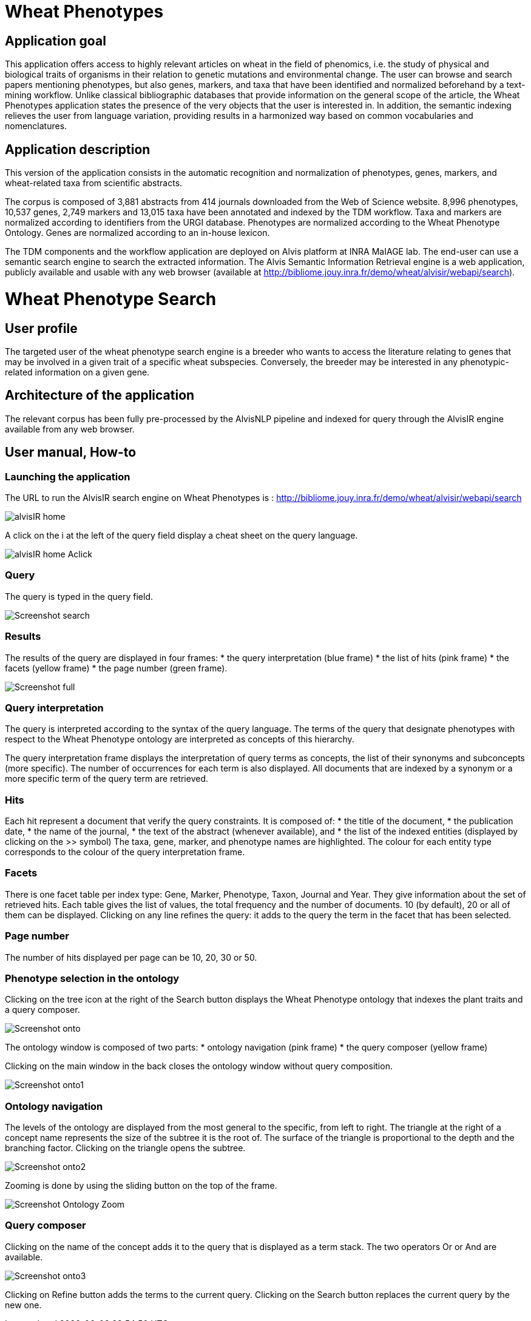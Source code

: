 = Wheat Phenotypes

== Application goal
This application offers access to highly relevant articles on wheat in the field of phenomics, i.e. the study of physical and biological traits of organisms in their relation to genetic mutations and environmental change. The user can browse and search papers mentioning phenotypes, but also genes, markers, and taxa that have been identified and normalized beforehand by a text-mining workflow. Unlike classical bibliographic databases that provide information on the general scope of the article, the Wheat Phenotypes application states the presence of the very objects that the user is interested in. In addition, the semantic indexing relieves the user from language variation, providing results in a harmonized way based on common vocabularies and nomenclatures. 


== Application description
This version of the application consists in the automatic recognition and normalization of phenotypes, genes, markers, and wheat-related taxa from scientific abstracts.

The corpus is composed of 3,881 abstracts from 414 journals downloaded from the Web of Science website. 8,996 phenotypes, 10,537 genes, 2,749 markers and 13,015 taxa have been annotated and indexed by the TDM workflow. Taxa and markers are normalized according to identifiers from the URGI database. Phenotypes are normalized according to the Wheat Phenotype Ontology. Genes are normalized according to an in-house lexicon.

The TDM components and the workflow application are deployed on Alvis platform at INRA MaIAGE lab. The end-user can use a semantic search engine to search the extracted information. The Alvis Semantic Information Retrieval engine is a web application, publicly available and usable with any web browser (available at http://bibliome.jouy.inra.fr/demo/wheat/alvisir/webapi/search).

= Wheat Phenotype Search

== User profile
The targeted user of the wheat phenotype search engine is a breeder who wants to access the literature relating to genes that may be involved in a given trait of a specific wheat subspecies. Conversely, the breeder may be interested in any phenotypic-related information on a given gene.

== Architecture of the application
The relevant corpus has been fully pre-processed by the AlvisNLP pipeline and indexed for query through the AlvisIR engine available from any web browser.

== User manual, How-to

=== Launching the application
The URL to run the AlvisIR search engine on Wheat Phenotypes is : 
http://bibliome.jouy.inra.fr/demo/wheat/alvisir/webapi/search

[[img-sunset]]
// .AlvisIR search engine//
image::images/alvisIR_home.png[]

A click on the i at the left of the query field display a cheat sheet on the query language. 


[[img-sunset]]
//.A click//
image::images/alvisIR_home_Aclick.png[]

=== Query
The query is typed in the query field.

[[img-sunset]]
// .The Query //
image::images/Screenshot-search.png[]

=== Results
The results of the query are displayed in four frames:
* the query interpretation (blue frame)
* the list of hits (pink frame)
* the facets (yellow frame)
* the page number (green frame).

[[img-sunset]]
// .Query Composer Results //
image::images/Screenshot-full.png[align="center"]

=== Query interpretation
The query is interpreted according to the syntax of the query language. The terms of the query that designate phenotypes with respect to the Wheat Phenotype ontology are interpreted as concepts of this hierarchy.

The query interpretation frame displays the interpretation of query terms as concepts, the list of their synonyms and subconcepts (more specific). The number of occurrences for each term is also displayed. All documents that are indexed by a synonym or a more specific term of the query term are retrieved. 

=== Hits
Each hit represent a document that verify the query constraints. It is composed of:
* the title of the document,
* the publication date,
* the name of the journal,
* the text of the abstract (whenever available), and 
* the list of the indexed entities (displayed by clicking on the >> symbol)
The taxa, gene, marker, and phenotype names are highlighted. The colour for each entity type corresponds to the colour of the query interpretation frame. 

=== Facets
There is one facet table per index type: Gene, Marker, Phenotype, Taxon, Journal and Year. They give information about the set of retrieved hits. Each table gives the list of values, the total frequency and the number of documents. 10 (by default), 20 or all of them can be displayed. Clicking on any line refines the query: it adds to the query the term in the facet that has been selected.

=== Page number
The number of hits displayed per page can be 10, 20, 30 or 50. 

=== Phenotype selection in the ontology
Clicking on the tree icon at the right of the Search button displays the Wheat Phenotype ontology that indexes the plant traits and a query composer.

[[img-sunset]]
// .WheatPheno //
image::images/Screenshot-onto.png[align="center"]

The ontology window is composed of two parts:
* ontology navigation (pink frame)
* the query composer (yellow frame)

Clicking on the main window in the back closes the ontology window without query composition.

[[img-sunset]]
// .Ontology //
image::images/Screenshot-onto1.png[align="center"]

=== Ontology navigation
The levels of the ontology are displayed from the most general to the specific, from left to right. The triangle at the right of a concept name represents the size of the subtree it is the root of. The surface of the triangle is proportional to the depth and the branching factor. Clicking on the triangle opens the subtree.

// .Ontology Navigation //
image::images/Screenshot-onto2.png[]

Zooming is done by using the sliding button on the top of the frame.
[[img-sunset]]
// .Ontology Zoom //
image::images/Screenshot_Ontology_Zoom.png[align="center"]

=== Query composer
Clicking on the name of the concept adds it to the query that is displayed as a term stack. The two operators Or or And are available.

[[img-sunset]]
// .Query Composer //
image::images/Screenshot-onto3.png[align="center"]

Clicking on Refine button adds the terms to the current query. Clicking on the Search button replaces the current query by the new one.




